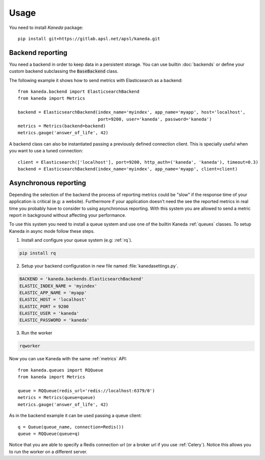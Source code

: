 Usage
=====

You need to install `Kaneda` package::

    pip install git+https://gitlab.apsl.net/apsl/kaneda.git


Backend reporting
~~~~~~~~~~~~~~~~~

You need a backend in order to keep data in a persistent storage. You can use builtin :doc:`backends`
or define your custom backend subclassing the :code:`BaseBackend` class.

The following example it shows how to send metrics with Elasticsearch as a backend::

    from kaneda.backend import ElasticsearchBackend
    from kaneda import Metrics

    backend = ElasticsearchBackend(index_name='myindex', app_name='myapp', host='localhost',
                                   port=9200, user='kaneda', password='kaneda')
    metrics = Metrics(backend=backend)
    metrics.gauge('answer_of_life', 42)

A backend class can also be instantiated passing a previously defined connection client. This is specially useful when
you want to use a tuned connection::

    client = Elasticsearch(['localhost'], port=9200, http_auth=('kaneda', 'kaneda'), timeout=0.3)
    backend = ElasticsearchBackend(index_name='myindex', app_name='myapp', client=client)

.. _async:

Asynchronous reporting
~~~~~~~~~~~~~~~~~~~~~~

Depending the selection of the backend the process of reporting metrics could be "slow" if the response time of your
application is critical (e.g: a website). Furthermore if your application doesn't need the see the reported metrics
in real time you probably have to consider to using asynchronous reporting. With this system you are allowed to send a
metric report in background without affecting your performance.

To use this system you need to install a queue system and use one of the builtin Kaneda :ref:`queues` classes.
To setup Kaneda in async mode follow these steps.

1. Install and configure your queue system (e.g: :ref:`rq`).

.. code-block:: shell

    pip install rq

2. Setup your backend configuration in new file named :file:`kanedasettings.py`.

.. code-block:: python

    BACKEND = 'kaneda.backends.ElasticsearchBackend'
    ELASTIC_INDEX_NAME = 'myindex'
    ELASTIC_APP_NAME = 'myapp'
    ELASTIC_HOST = 'localhost'
    ELASTIC_PORT = 9200
    ELASTIC_USER = 'kaneda'
    ELASTIC_PASSWORD = 'kaneda'

3. Run the worker

.. code-block:: shell

    rqworker

Now you can use Kaneda with the same :ref:`metrics` API::

    from kaneda.queues import RQQueue
    from kaneda import Metrics

    queue = RQQueue(redis_url='redis://localhost:6379/0')
    metrics = Metrics(queue=queue)
    metrics.gauge('answer_of_life', 42)

As in the backend example it can be used passing a queue client::

    q = Queue(queue_name, connection=Redis())
    queue = RQQueue(queue=q)

Notice that you are able to specify a Redis connection url (or a broker url if you use :ref:`Celery`). Notice this allows you
to run the worker on a different server.